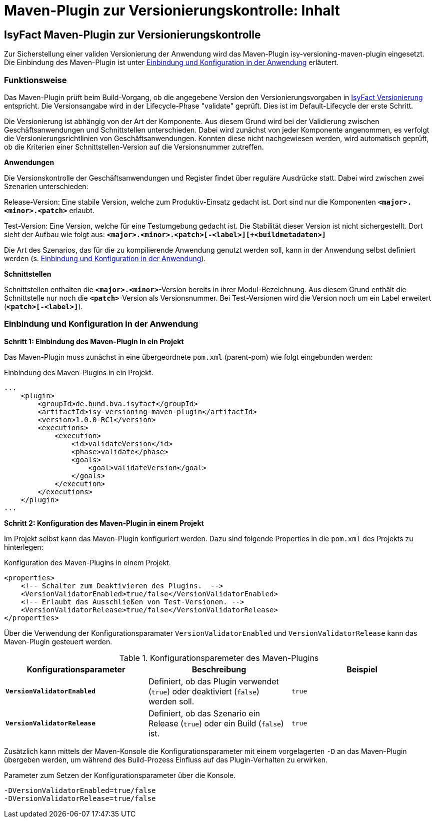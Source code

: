 = Maven-Plugin zur Versionierungskontrolle: Inhalt

// tag::inhalt[]
[[maven-plugin-versionierungskontrolle]]
== IsyFact Maven-Plugin zur Versionierungskontrolle

Zur Sicherstellung einer validen Versionierung der Anwendung wird das Maven-Plugin isy-versioning-maven-plugin eingesetzt.
Die Einbindung des Maven-Plugin ist unter <<einbindung-konfiguration>> erläutert.

[[funktionweise]]
=== Funktionsweise
Das Maven-Plugin prüft beim Build-Vorgang, ob die angegebene Version den Versionierungsvorgaben in xref:methodik:versionierung/master.adoc[IsyFact Versionierung] entspricht.
Die Versionsangabe wird in der Lifecycle-Phase "validate" geprüft. Dies ist im Default-Lifecycle der erste Schritt.

Die Versionierung ist abhängig von der Art der Komponente.
Aus diesem Grund wird bei der Validierung zwischen Geschäftsanwendungen und Schnittstellen unterschieden.
Dabei wird zunächst von jeder Komponente angenommen, es verfolgt die Versionierungsrichtlinien von Geschäftsanwendungen.
Konnten diese nicht nachgewiesen werden, wird automatisch geprüft, ob die Kriterien einer Schnittstellen-Version auf die Versionsnummer zutreffen.


*Anwendungen*

Die Versionskontrolle der Geschäftsanwendungen und Register findet über reguläre Ausdrücke statt.
Dabei wird zwischen zwei Szenarien unterschieden:

Release-Version: Eine stabile Version, welche zum Produktiv-Einsatz gedacht ist.
Dort sind nur die Komponenten *`<major>.<minor>.<patch>`* erlaubt.

Test-Version: Eine Version, welche für eine Testumgebung gedacht ist.
Die Stabilität dieser Version ist nicht sichergestellt.
Dort sieht der Aufbau wie folgt aus: *`<major>.<minor>.<patch>[-<label>][+<buildmetadaten>]`*

Die Art des Szenarios, das für die zu kompilierende Anwendung genutzt werden soll, kann in der Anwendung selbst definiert werden (s. <<einbindung-konfiguration>>).


*Schnittstellen*

Schnittstellen enthalten die *`<major>.<minor>`*-Version bereits in ihrer Modul-Bezeichnung.
Aus diesem Grund enthält die Schnittstelle nur noch die *`<patch>`*-Version als Versionsnummer.
Bei Test-Versionen wird die Version noch um ein Label erweitert (*`<patch>[-<label>]`*).

[[einbindung-konfiguration]]
=== Einbindung und Konfiguration in der Anwendung

*Schritt 1: Einbindung des Maven-Plugin in ein Projekt*

Das Maven-Plugin muss zunächst in eine übergeordnete `pom.xml` (parent-pom) wie folgt eingebunden werden:

.Einbindung des Maven-Plugins in ein Projekt.
[id="listing-maven-plugin",reftext="{listing-caption} {counter:listings }"]
[source,xml]
-----------------
...
    <plugin>
        <groupId>de.bund.bva.isyfact</groupId>
        <artifactId>isy-versioning-maven-plugin</artifactId>
        <version>1.0.0-RC1</version>
        <executions>
            <execution>
                <id>validateVersion</id>
                <phase>validate</phase>
                <goals>
                    <goal>validateVersion</goal>
                </goals>
            </execution>
        </executions>
    </plugin>
...
-----------------



*Schritt 2: Konfiguration des Maven-Plugin in einem Projekt*

Im Projekt selbst kann das Maven-Plugin konfiguriert werden. Dazu sind folgende Properties in die `pom.xml` des Projekts zu hinterlegen:

.Konfiguration des Maven-Plugins in einem Projekt.
[id="listing-maven-plugin-conf",reftext="{listing-caption} {counter:listings }"]
[source,xml]
-----------------
<properties>
    <!-- Schalter zum Deaktivieren des Plugins.  -->
    <VersionValidatorEnabled>true/false</VersionValidatorEnabled>
    <!-- Erlaubt das Ausschließen von Test-Versionen. -->
    <VersionValidatorRelease>true/false</VersionValidatorRelease>
</properties>
-----------------

Über die Verwendung der Konfigurationsparamater `VersionValidatorEnabled` und `VersionValidatorRelease` kann das Maven-Plugin gesteuert werden.

.Konfigurationsparemeter des Maven-Plugins
[id="table-konfiguration",reftext="{table-caption} {counter:tables}"]
[cols="^,^,^",options="header",]
|=======================
|Konfigurationsparameter|Beschreibung|Beispiel
|*`VersionValidatorEnabled`*|Definiert, ob das Plugin verwendet (`true`) oder deaktiviert (`false`) werden soll.|`true`
|*`VersionValidatorRelease`*|Definiert, ob das Szenario ein Release (`true`) oder ein Build (`false`) ist.|`true`
|=======================

Zusätzlich kann mittels der Maven-Konsole die Konfigurationsparameter mit einem vorgelagerten `-D` an das Maven-Plugin übergeben werden, um während des Build-Prozess Einfluss auf das Plugin-Verhalten zu erwirken.

.Parameter zum Setzen der Konfigurationsparameter über die Konsole.
[id="listing-maven-parameter",reftext="{listing-caption} {counter:listings }"]
[source]
-----------------
-DVersionValidatorEnabled=true/false
-DVersionValidatorRelease=true/false
-----------------
// end::inhalt[]
